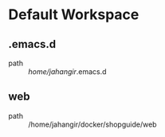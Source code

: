 * Default Workspace
** .emacs.d
 - path :: /home/jahangir/.emacs.d
** web
 - path :: /home/jahangir/docker/shopguide/web
